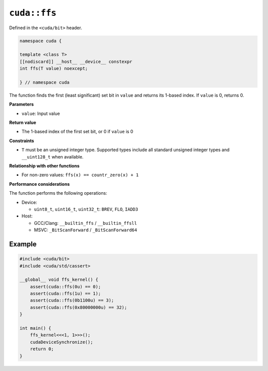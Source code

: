 .. _libcudacxx-extended-api-bit-ffs:

``cuda::ffs``
=============

Defined in the ``<cuda/bit>`` header.

.. code:: cpp

   namespace cuda {

   template <class T>
   [[nodiscard]] __host__ __device__ constexpr
   int ffs(T value) noexcept;

   } // namespace cuda

The function finds the first (least significant) set bit in ``value`` and returns its 1-based index. If ``value`` is 0, returns 0.

**Parameters**

- ``value``: Input value

**Return value**

- The 1-based index of the first set bit, or 0 if ``value`` is 0

**Constraints**

- ``T`` must be an unsigned integer type. Supported types include all standard unsigned integer types and ``__uint128_t`` when available.

**Relationship with other functions**

- For non-zero values: ``ffs(x) == countr_zero(x) + 1``

**Performance considerations**

The function performs the following operations:

- Device:

  - ``uint8_t``, ``uint16_t``, ``uint32_t``: ``BREV``, ``FLO``, ``IADD3``

- Host:

  - GCC/Clang: ``__builtin_ffs`` / ``__builtin_ffsll``
  - MSVC: ``_BitScanForward`` / ``_BitScanForward64``

Example
-------

.. code:: cpp

    #include <cuda/bit>
    #include <cuda/std/cassert>

    __global__ void ffs_kernel() {
        assert(cuda::ffs(0u) == 0);
        assert(cuda::ffs(1u) == 1);
        assert(cuda::ffs(0b1100u) == 3);
        assert(cuda::ffs(0x80000000u) == 32);
    }

    int main() {
        ffs_kernel<<<1, 1>>>();
        cudaDeviceSynchronize();
        return 0;
    }

